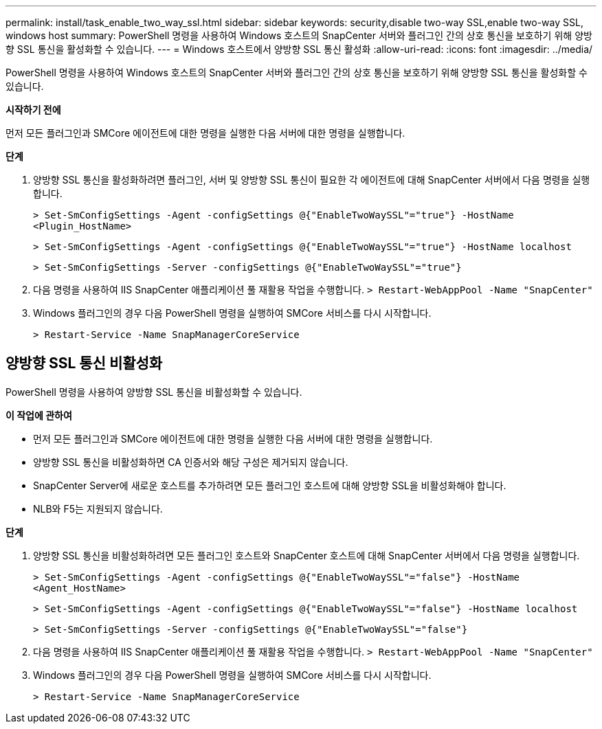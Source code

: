 ---
permalink: install/task_enable_two_way_ssl.html 
sidebar: sidebar 
keywords: security,disable two-way SSL,enable two-way SSL, windows host 
summary: PowerShell 명령을 사용하여 Windows 호스트의 SnapCenter 서버와 플러그인 간의 상호 통신을 보호하기 위해 양방향 SSL 통신을 활성화할 수 있습니다. 
---
= Windows 호스트에서 양방향 SSL 통신 활성화
:allow-uri-read: 
:icons: font
:imagesdir: ../media/


[role="lead"]
PowerShell 명령을 사용하여 Windows 호스트의 SnapCenter 서버와 플러그인 간의 상호 통신을 보호하기 위해 양방향 SSL 통신을 활성화할 수 있습니다.

*시작하기 전에*

먼저 모든 플러그인과 SMCore 에이전트에 대한 명령을 실행한 다음 서버에 대한 명령을 실행합니다.

*단계*

. 양방향 SSL 통신을 활성화하려면 플러그인, 서버 및 양방향 SSL 통신이 필요한 각 에이전트에 대해 SnapCenter 서버에서 다음 명령을 실행합니다.
+
`> Set-SmConfigSettings -Agent -configSettings @{"EnableTwoWaySSL"="true"} -HostName <Plugin_HostName>`

+
`> Set-SmConfigSettings -Agent -configSettings @{"EnableTwoWaySSL"="true"} -HostName localhost`

+
`> Set-SmConfigSettings -Server -configSettings @{"EnableTwoWaySSL"="true"}`

. 다음 명령을 사용하여 IIS SnapCenter 애플리케이션 풀 재활용 작업을 수행합니다.
`> Restart-WebAppPool -Name "SnapCenter"`
. Windows 플러그인의 경우 다음 PowerShell 명령을 실행하여 SMCore 서비스를 다시 시작합니다.
+
`> Restart-Service -Name SnapManagerCoreService`





== 양방향 SSL 통신 비활성화

PowerShell 명령을 사용하여 양방향 SSL 통신을 비활성화할 수 있습니다.

*이 작업에 관하여*

* 먼저 모든 플러그인과 SMCore 에이전트에 대한 명령을 실행한 다음 서버에 대한 명령을 실행합니다.
* 양방향 SSL 통신을 비활성화하면 CA 인증서와 해당 구성은 제거되지 않습니다.
* SnapCenter Server에 새로운 호스트를 추가하려면 모든 플러그인 호스트에 대해 양방향 SSL을 비활성화해야 합니다.
* NLB와 F5는 지원되지 않습니다.


*단계*

. 양방향 SSL 통신을 비활성화하려면 모든 플러그인 호스트와 SnapCenter 호스트에 대해 SnapCenter 서버에서 다음 명령을 실행합니다.
+
`> Set-SmConfigSettings -Agent -configSettings @{"EnableTwoWaySSL"="false"} -HostName <Agent_HostName>`

+
`> Set-SmConfigSettings -Agent -configSettings @{"EnableTwoWaySSL"="false"} -HostName localhost`

+
`> Set-SmConfigSettings -Server -configSettings @{"EnableTwoWaySSL"="false"}`

. 다음 명령을 사용하여 IIS SnapCenter 애플리케이션 풀 재활용 작업을 수행합니다.
`> Restart-WebAppPool -Name "SnapCenter"`
. Windows 플러그인의 경우 다음 PowerShell 명령을 실행하여 SMCore 서비스를 다시 시작합니다.
+
`> Restart-Service -Name SnapManagerCoreService`


